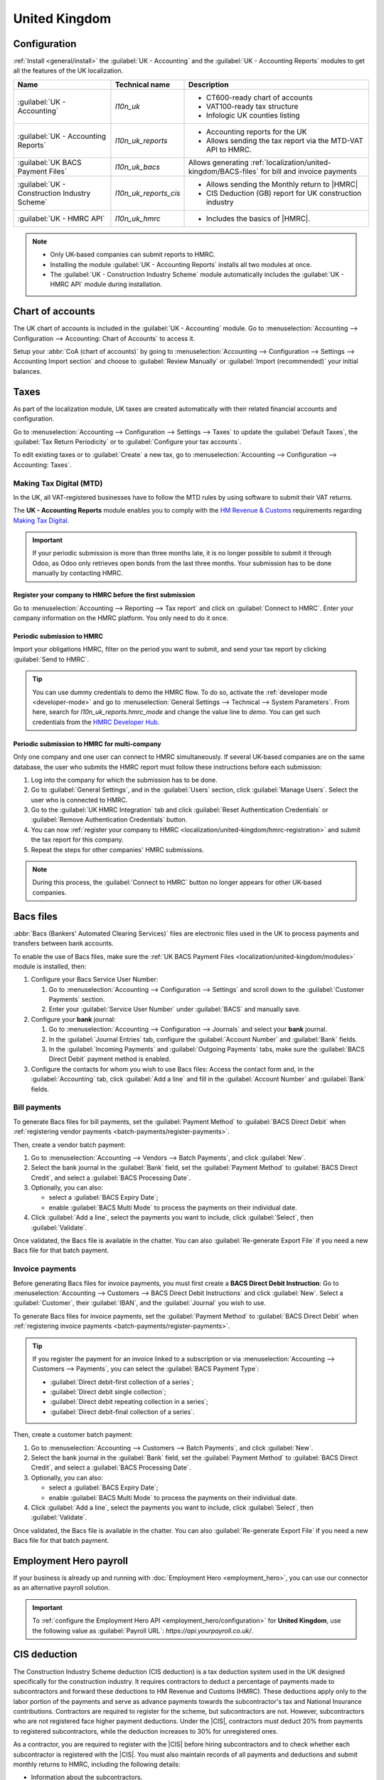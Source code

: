 ==============
United Kingdom
==============

.. _localization/united-kingdom/modules:

Configuration
=============

:ref:`Install <general/install>` the :guilabel:`UK - Accounting` and the :guilabel:`UK - Accounting
Reports` modules to get all the features of the UK localization.

.. list-table::
   :header-rows: 1

   * - Name
     - Technical name
     - Description
   * - :guilabel:`UK - Accounting`
     - `l10n_uk`
     -  - CT600-ready chart of accounts
        - VAT100-ready tax structure
        - Infologic UK counties listing
   * - :guilabel:`UK - Accounting Reports`
     - `l10n_uk_reports`
     -  - Accounting reports for the UK
        - Allows sending the tax report via the MTD-VAT API to HMRC.
   * - :guilabel:`UK BACS Payment Files`
     - `l10n_uk_bacs`
     - Allows generating :ref:`localization/united-kingdom/BACS-files` for bill and invoice payments
   * - :guilabel:`UK - Construction Industry Scheme`
     - `l10n_uk_reports_cis`
     -  - Allows sending the Monthly return to |HMRC|
        - CIS Deduction (GB) report for UK construction industry
   * - :guilabel:`UK - HMRC API`
     - `l10n_uk_hmrc`
     -  - Includes the basics of |HMRC|.

.. note::
   - Only UK-based companies can submit reports to HMRC.
   - Installing the module :guilabel:`UK - Accounting Reports` installs all two modules at once.
   - The :guilabel:`UK - Construction Industry Scheme` module automatically includes the
     :guilabel:`UK - HMRC API` module during installation.

.. seealso::
   - `HM Revenue & Customs <https://www.gov.uk/government/organisations/hm-revenue-customs/>`_
   - `Overview of Making Tax Digital
     <https://www.gov.uk/government/publications/making-tax-digital/overview-of-making-tax-digital/>`_

.. _localization/united-kingdom/chart-of-account:

Chart of accounts
=================

The UK chart of accounts is included in the :guilabel:`UK - Accounting` module. Go to
:menuselection:`Accounting --> Configuration --> Accounting: Chart of Accounts` to access it.

Setup your :abbr:`CoA (chart of accounts)` by going to :menuselection:`Accounting --> Configuration
--> Settings --> Accounting Import section` and choose to :guilabel:`Review Manually` or
:guilabel:`Import (recommended)` your initial balances.

.. _localization/united-kingdom/taxes:

Taxes
=====

As part of the localization module, UK taxes are created automatically with their related financial
accounts and configuration.

Go to :menuselection:`Accounting --> Configuration --> Settings --> Taxes` to update the
:guilabel:`Default Taxes`, the :guilabel:`Tax Return Periodicity` or to :guilabel:`Configure your
tax accounts`.

To edit existing taxes or to :guilabel:`Create` a new tax, go to :menuselection:`Accounting -->
Configuration --> Accounting: Taxes`.

.. seealso::
   - :doc:`taxes <../accounting/taxes>`
   - Tutorial: `Tax report and return
     <https://www.odoo.com/slides/slide/tax-report-and-return-1719?fullscreen=1>`_.

.. _localization/united-kingdom/digital-tax:

Making Tax Digital (MTD)
------------------------

In the UK, all VAT-registered businesses have to follow the MTD rules by using software to submit
their VAT returns.

The **UK - Accounting Reports** module enables you to comply with the `HM Revenue & Customs
<https://www.gov.uk/government/organisations/hm-revenue-customs/>`_ requirements regarding
`Making Tax Digital
<https://www.gov.uk/government/publications/making-tax-digital/overview-of-making-tax-digital/>`_.

.. important::
   If your periodic submission is more than three months late, it is no longer possible to submit
   it through Odoo, as Odoo only retrieves open bonds from the last three months. Your submission
   has to be done manually by contacting HMRC.

.. _localization/united-kingdom/hmrc-registration:

Register your company to HMRC before the first submission
~~~~~~~~~~~~~~~~~~~~~~~~~~~~~~~~~~~~~~~~~~~~~~~~~~~~~~~~~

Go to :menuselection:`Accounting --> Reporting --> Tax report` and click on
:guilabel:`Connect to HMRC`. Enter your company information on the HMRC platform. You only need to
do it once.

.. _localization/united-kingdom/periodic-hmrc-submission:

Periodic submission to HMRC
~~~~~~~~~~~~~~~~~~~~~~~~~~~

Import your obligations HMRC, filter on the period you want to submit, and send your tax report by
clicking :guilabel:`Send to HMRC`.

.. tip::
   You can use dummy credentials to demo the HMRC flow. To do so, activate the
   :ref:`developer mode <developer-mode>` and go to :menuselection:`General Settings -->
   Technical --> System Parameters`. From here, search for `l10n_uk_reports.hmrc_mode` and change
   the value line to `demo`. You can get such credentials from the `HMRC Developer Hub
   <https://developer.service.hmrc.gov.uk/api-test-user>`_.

.. _localization/united-kingdom/periodic-hmrc-submission-multi:

Periodic submission to HMRC for multi-company
~~~~~~~~~~~~~~~~~~~~~~~~~~~~~~~~~~~~~~~~~~~~~

Only one company and one user can connect to HMRC simultaneously. If several UK-based companies are
on the same database, the user who submits the HMRC report must follow these instructions before
each submission:

#. Log into the company for which the submission has to be done.
#. Go to :guilabel:`General Settings`, and in the :guilabel:`Users` section, click
   :guilabel:`Manage Users`. Select the user who is connected to HMRC.
#. Go to the :guilabel:`UK HMRC Integration` tab and click :guilabel:`Reset Authentication
   Credentials` or :guilabel:`Remove Authentication Credentials` button.
#. You can now :ref:`register your company to HMRC <localization/united-kingdom/hmrc-registration>`
   and submit the tax report for this company.
#. Repeat the steps for other companies' HMRC submissions.

.. note::
   During this process, the :guilabel:`Connect to HMRC` button no longer appears for other UK-based
   companies.

.. _localization/united-kingdom/BACS-files:

Bacs files
==========

:abbr:`Bacs (Bankers' Automated Clearing Services)` files are electronic files used in the UK to
process payments and transfers between bank accounts.

To enable the use of Bacs files, make sure the
:ref:`UK BACS Payment Files <localization/united-kingdom/modules>` module is installed, then:

#. Configure your Bacs Service User Number:

   #. Go to :menuselection:`Accounting --> Configuration --> Settings` and scroll down to the
      :guilabel:`Customer Payments` section.
   #. Enter your :guilabel:`Service User Number` under :guilabel:`BACS` and manually save.

#. Configure your **bank** journal:

   #. Go to :menuselection:`Accounting --> Configuration --> Journals` and select your **bank**
      journal.
   #. In the :guilabel:`Journal Entries` tab, configure the :guilabel:`Account Number` and
      :guilabel:`Bank` fields.
   #. In the :guilabel:`Incoming Payments` and :guilabel:`Outgoing Payments` tabs, make sure the
      :guilabel:`BACS Direct Debit` payment method is enabled.

#. Configure the contacts for whom you wish to use Bacs files: Access the contact form and, in
   the :guilabel:`Accounting` tab, click :guilabel:`Add a line` and fill in the
   :guilabel:`Account Number` and :guilabel:`Bank` fields.

.. _localization/united-kingdom/bill-payments:

Bill payments
-------------

To generate Bacs files for bill payments, set the :guilabel:`Payment Method` to
:guilabel:`BACS Direct Debit` when :ref:`registering vendor payments <batch-payments/register-payments>`.

Then, create a vendor batch payment:

#. Go to :menuselection:`Accounting --> Vendors --> Batch Payments`, and click :guilabel:`New`.
#. Select the bank journal in the :guilabel:`Bank` field, set the :guilabel:`Payment Method` to
   :guilabel:`BACS Direct Credit`, and select a :guilabel:`BACS Processing Date`.
#. Optionally, you can also:

   - select a :guilabel:`BACS Expiry Date`;
   - enable :guilabel:`BACS Multi Mode` to process the payments on their individual date.

#. Click :guilabel:`Add a line`, select the payments you want to include, click :guilabel:`Select`,
   then :guilabel:`Validate`.

Once validated, the Bacs file is available in the chatter. You can also :guilabel:`Re-generate
Export File` if you need a new Bacs file for that batch payment.

.. image:: united_kingdom/bacs-files.png
   :alt: Vendor Batch Payment view with generated BACS file.

.. _localization/united-kingdom/invoice-payments:

Invoice payments
----------------

Before generating Bacs files for invoice payments, you must first create a **BACS Direct Debit
Instruction**: Go to :menuselection:`Accounting --> Customers --> BACS Direct Debit Instructions`
and click :guilabel:`New`. Select a :guilabel:`Customer`, their :guilabel:`IBAN`, and the
:guilabel:`Journal` you wish to use.

To generate Bacs files for invoice payments, set the :guilabel:`Payment Method` to
:guilabel:`BACS Direct Debit` when :ref:`registering invoice payments <batch-payments/register-payments>`.

.. tip::
   If you register the payment for an invoice linked to a subscription or via
   :menuselection:`Accounting --> Customers --> Payments`, you can select the :guilabel:`BACS
   Payment Type`:

   - :guilabel:`Direct debit-first collection of a series`;
   - :guilabel:`Direct debit single collection`;
   - :guilabel:`Direct debit repeating collection in a series`;
   - :guilabel:`Direct debit-final collection of a series`.

Then, create a customer batch payment:

#. Go to :menuselection:`Accounting --> Customers --> Batch Payments`, and click :guilabel:`New`.
#. Select the bank journal in the :guilabel:`Bank` field, set the :guilabel:`Payment Method` to
   :guilabel:`BACS Direct Credit`, and select a :guilabel:`BACS Processing Date`.
#. Optionally, you can also:

   - select a :guilabel:`BACS Expiry Date`;
   - enable :guilabel:`BACS Multi Mode` to process the payments on their individual date.

#. Click :guilabel:`Add a line`, select the payments you want to include, click :guilabel:`Select`,
   then :guilabel:`Validate`.

Once validated, the Bacs file is available in the chatter. You can also :guilabel:`Re-generate
Export File` if you need a new Bacs file for that batch payment.

.. _localization/united-kingdom/employment-hero:

Employment Hero payroll
=======================

If your business is already up and running with :doc:`Employment Hero <employment_hero>`, you can
use our connector as an alternative payroll solution.

.. important::
   To :ref:`configure the Employment Hero API <employment_hero/configuration>` for **United
   Kingdom**, use the following value as :guilabel:`Payroll URL`: `https://api.yourpayroll.co.uk/`.

.. _localization/united-kingdom/cis-deduction:

.. |HMRC| replace:: :abbr:`HMRC (HM Revenue and Customs)`
.. |CIS| replace:: :abbr:`CIS (Construction Industry Scheme)`

CIS deduction
=============

The Construction Industry Scheme deduction (CIS deduction) is a tax deduction system used in the UK
designed specifically for the construction industry. It requires contractors to deduct a percentage
of payments made to subcontractors and forward these deductions to HM Revenue and Customs (HMRC).
These deductions apply only to the labor portion of the payments and serve as advance payments
towards the subcontractor's tax and National Insurance contributions. Contractors are required to
register for the scheme, but subcontractors are not. However, subcontractors who are not registered
face higher payment deductions. Under the |CIS|, contractors must deduct 20% from payments to
registered subcontractors, while the deduction increases to 30% for unregistered ones.

.. seealso::

   - `Construction Industry Scheme (CIS) <https://www.gov.uk/what-is-the-construction-industry-scheme>`_
   - `Guidelines for CIS contractors
     <https://www.gov.uk/what-you-must-do-as-a-cis-contractor>`_
   - `Guidelines for CIS subcontractors
     <https://www.gov.uk/what-you-must-do-as-a-cis-subcontractor>`_

As a contractor, you are required to register with the |CIS| before hiring subcontractors and to
check whether each subcontractor is registered with the |CIS|. You must also maintain records of all
payments and deductions and submit monthly returns to HMRC, including the following details:

- Information about the subcontractors.
- Records of payments made and any deductions applied.
- A declaration confirming that the employment status of all subcontractors has been reviewed.
- A declaration confirming that all subcontractors requiring verification have been verified.

.. note::
   If no payments were made to subcontractors in the previous tax month, contractors must notify
   |HMRC| by the 19th of the month to avoid a penalty.

To submit Monthly Returns to |HMRC|, :ref:`Install <general/install>` the
:ref:`UK - Construction Industry Scheme <localization/united-kingdom/modules>` module.

.. tip::
   To enable the :guilabel:`Test` mode and use test credentials, open the Settings app, activate the
   :ref:`developer mode <developer-mode>` and go to :menuselection:`Settings --> Technical -->
   System Parameters`. Search for `l10n_uk_hmrc.api_mode`, select it, and change the
   :guilabel:`Value` from `production` to `test`.

.. _localization/united-kingdom/cis-monthly-returns:

Monthly returns
---------------

Monthly returns only work for vendor bills and vendor refunds. To submit a complete return to
|HMRC|, several steps must be followed to report all payments made to subcontractors under the
scheme during the previous tax month:

- :ref:`localization/united-kingdom/cis-contractor-setup`
- :ref:`localization/united-kingdom/cis-subcontractor-setup`
- :ref:`localization/united-kingdom/cis-vendorbills`
- :ref:`localization/united-kingdom/cis-monthly-return-sending`

.. _localization/united-kingdom/cis-contractor-setup:

Contractor (company) setup
~~~~~~~~~~~~~~~~~~~~~~~~~~

To configure your company's |HMRC| information, go to the Settings app and, in the
:guilabel:`Companies` section, click :guilabel:`Update Info`. Open the :guilabel:`HMRC` tab and
configure the information in the :guilabel:`HMRC Credentials` and the :guilabel:`Contractor details`
sections. All fields are mandatory.

.. _localization/united-kingdom/cis-subcontractor-setup:

Subcontractor setup
~~~~~~~~~~~~~~~~~~~

Access the subcontractor's contact form and select the :guilabel:`Accounting` tab. In the
:guilabel:`HMRC Details` section, enable the :guilabel:`Construction Industry Scheme` option; the
|CIS|-related fields are displayed.

By default, the :guilabel:`Deduction rate` is set to 30%. To modify it, first enter the
:guilabel:`Verification Number` provided by |HMRC| when verifying the subcontractor's status, then
update the :guilabel:`Deduction Rate` accordingly.

.. note::
   The :guilabel:`Forename` and :guilabel:`Surname` fields are mandatory if the contact type is set
   to :guilabel:`Individual`.

.. _localization/united-kingdom/cis-vendorbills:

Vendor bills
~~~~~~~~~~~~

The appropriate |CIS| tax must be applied to **labor items** on vendor bills based on the
subcontractor's :guilabel:`Deduction Rate`: :guilabel:`0% CIS`, :guilabel:`20% CIS` or
:guilabel:`30% CIS`. To apply the rate, go to the :guilabel:`Invoice Lines` section of the vendor
bill and select the appropriate |CIS| tax rate in the :guilabel:`Taxes` column of the **labor**
items.

.. note::
   - The |CIS| tax rate is not necessary for material items on vendor bills.
   - A yellow banner appears at the top of the page if:

     - The :guilabel:`Construction Industry Scheme` option hasn't been enabled in the
       :ref:`subcontractor <localization/united-kingdom/cis-subcontractor-setup>`'s
       :guilabel:`Contact` form when creating a vendor bill.
     - The |CIS| tax used in the vendor bill does not match the expected |CIS| deduction rate for a
       :ref:`subcontractor <localization/united-kingdom/cis-subcontractor-setup>`.

.. _localization/united-kingdom/cis-monthly-return-sending:

Monthly returns sending
~~~~~~~~~~~~~~~~~~~~~~~

On the 6th of each month, Odoo sends a reminder email to submit a monthly return to |HMRC|. The
recipient email address is the one entered in the company :guilabel:`Email` field. To send monthly
returns to |HMRC|, go to :menuselection:`Accounting --> Reporting --> Tax Return` and follow these
steps:

#. Click :icon:`fa-book` :guilabel:`Report:` and select :guilabel:`CIS Deduction (GB)`.
#. In the :icon:`fa-calendar` :guilabel:`(calendar)` date selector, the :guilabel:`Tax Period` is
   automatically adjusted to match the |CIS| deduction period.
#. Click on :guilabel:`Send to HMRC` in the top-left corner.
#. In the :guilabel:`CIS monthly return` window, select the required options in the
   :guilabel:`Declaration` section:

   - :guilabel:`Employment Status`: To declare that the employment status of all subcontractors has
     been reviewed.
   - :guilabel:`Subcontractor Verification`: To declare that all submitted subcontractors requiring
     verification have been verified.
   - :guilabel:`Inactivity Indicator`: To declare temporary inactivity.

#. In the :guilabel:`Information correct declaration` section, confirm the information is true and
   complete by checking the box. Then, enter the :guilabel:`Password` used in the
   :guilabel:`HMRC Credentials` section during
   :ref:`contractor setup <localization/united-kingdom/cis-contractor-setup>`.
#. Click :guilabel:`Send` to prompt Odoo to request |HMRC| to initiate the transaction.

When |HMRC| replies to a transaction, Odoo automatically notifies the user who submitted it by
email. The email informs them that the response is available in the company's chatter with an
attached XML document for download. Both the electronic and paper versions of the |HMRC| receipt
should be retained. If an error is detected, a new submission is required to comply with |HMRC|
requirements.

.. note::
   - Transactions are updated daily. To manually update the |HMRC| request, click the :icon:`fa-cog`
     :guilabel:`(cog)` icon and select :guilabel:`Refresh HMRC request`.
   - |CIS| invoices are included in the :guilabel:`CIS Deduction (GB)` report but are not sent to
     |HMRC|.
